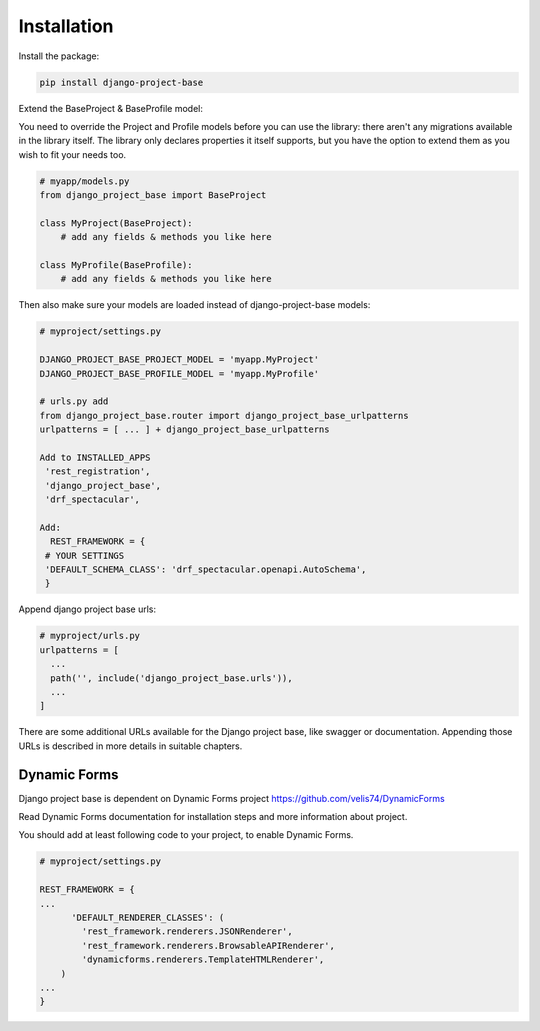 Installation
============

Install the package:

.. code-block:: bash

   pip install django-project-base


Extend the BaseProject & BaseProfile model:

You need to override the Project and Profile models before you can use the library: there aren't any migrations
available in the library itself. The library only declares properties it itself supports, but you have the option to
extend them as you wish to fit your needs too.


.. code-block:: python

   # myapp/models.py
   from django_project_base import BaseProject

   class MyProject(BaseProject):
       # add any fields & methods you like here

   class MyProfile(BaseProfile):
       # add any fields & methods you like here



Then also make sure your models are loaded instead of django-project-base models:

.. code-block:: python

   # myproject/settings.py

   DJANGO_PROJECT_BASE_PROJECT_MODEL = 'myapp.MyProject'
   DJANGO_PROJECT_BASE_PROFILE_MODEL = 'myapp.MyProfile'

   # urls.py add
   from django_project_base.router import django_project_base_urlpatterns
   urlpatterns = [ ... ] + django_project_base_urlpatterns

   Add to INSTALLED_APPS
    'rest_registration',
    'django_project_base',
    'drf_spectacular',

   Add:
     REST_FRAMEWORK = {
    # YOUR SETTINGS
    'DEFAULT_SCHEMA_CLASS': 'drf_spectacular.openapi.AutoSchema',
    }




Append django project base urls:

.. code-block:: python

  # myproject/urls.py
  urlpatterns = [
    ...
    path('', include('django_project_base.urls')),
    ...
  ]

There are some additional URLs available for the Django project base, like swagger or documentation. Appending those
URLs is described in more details in suitable chapters.

Dynamic Forms
-------------

Django project base is dependent on Dynamic Forms project https://github.com/velis74/DynamicForms

Read Dynamic Forms documentation for installation steps and more information about project.

You should add at least following code to your project, to enable Dynamic Forms.

.. code-block:: python

  # myproject/settings.py

  REST_FRAMEWORK = {
  ...
        'DEFAULT_RENDERER_CLASSES': (
          'rest_framework.renderers.JSONRenderer',
          'rest_framework.renderers.BrowsableAPIRenderer',
          'dynamicforms.renderers.TemplateHTMLRenderer',
      )
  ...
  }